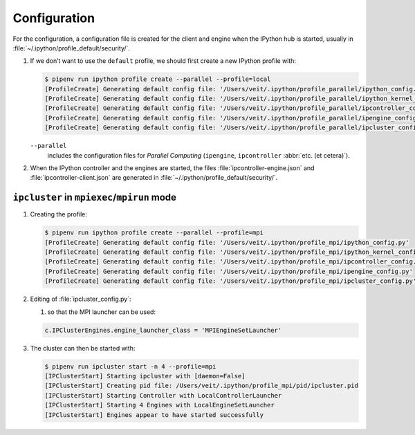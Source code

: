 Configuration
=============

For the configuration, a configuration file is created for the client and engine
when the IPython hub is started, usually in
:file:`~/.ipython/profile_default/security/`.

#. If we don’t want to use the ``default`` profile, we should first create a new
   IPython profile with:

   .. code-block:: console

      $ pipenv run ipython profile create --parallel --profile=local
      [ProfileCreate] Generating default config file: '/Users/veit/.ipython/profile_parallel/ipython_config.py'
      [ProfileCreate] Generating default config file: '/Users/veit/.ipython/profile_parallel/ipython_kernel_config.py'
      [ProfileCreate] Generating default config file: '/Users/veit/.ipython/profile_parallel/ipcontroller_config.py'
      [ProfileCreate] Generating default config file: '/Users/veit/.ipython/profile_parallel/ipengine_config.py'
      [ProfileCreate] Generating default config file: '/Users/veit/.ipython/profile_parallel/ipcluster_config.py

   ``--parallel``
    includes the configuration files for *Parallel Computing* (``ipengine``,
    ``ipcontroller`` :abbr:`etc. (et cetera)`).

#. When the IPython controller and the engines are started, the files
   :file:`ipcontroller-engine.json` and :file:`ipcontroller-client.json` are
   generated in :file:`~/.ipython/profile_default/security/`.

``ipcluster`` in ``mpiexec``/``mpirun`` mode
--------------------------------------------

#. Creating the profile:

   .. code-block:: console

    $ pipenv run ipython profile create --parallel --profile=mpi
    [ProfileCreate] Generating default config file: '/Users/veit/.ipython/profile_mpi/ipython_config.py'
    [ProfileCreate] Generating default config file: '/Users/veit/.ipython/profile_mpi/ipython_kernel_config.py'
    [ProfileCreate] Generating default config file: '/Users/veit/.ipython/profile_mpi/ipcontroller_config.py'
    [ProfileCreate] Generating default config file: '/Users/veit/.ipython/profile_mpi/ipengine_config.py'
    [ProfileCreate] Generating default config file: '/Users/veit/.ipython/profile_mpi/ipcluster_config.py'

#. Editing of :file:`ipcluster_config.py`:

   #. so that the MPI launcher can be used:

   .. code-block:: python

        c.IPClusterEngines.engine_launcher_class = 'MPIEngineSetLauncher'

#. The cluster can then be started with:

   .. code-block:: console

    $ pipenv run ipcluster start -n 4 --profile=mpi
    [IPClusterStart] Starting ipcluster with [daemon=False]
    [IPClusterStart] Creating pid file: /Users/veit/.ipython/profile_mpi/pid/ipcluster.pid
    [IPClusterStart] Starting Controller with LocalControllerLauncher
    [IPClusterStart] Starting 4 Engines with LocalEngineSetLauncher
    [IPClusterStart] Engines appear to have started successfully
